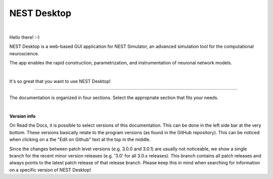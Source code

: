 NEST Desktop
============


.. image:: _static/img/nest/laptop-NEST.png
   :scale: 50 %
   :alt: NEST Desktop
   :align: left

|

Hello there! :-)

NEST Desktop is a web-based GUI application for NEST Simulator,
an advanced simulation tool for the computational neuroscience.

The app enables the rapid construction, parametrization,
and instrumentation of neuronal network models.

|

It's so great that you want to use NEST Desktop!

||||

The documentation is organized in four sections.
Select the appropriate section that fits your needs.

.. raw:: html

  <div style="height:400px">
    <div class="column col-4 color pa-1">
      <a href="user/index.html">
        <div class="black pa-1">
          <img class="avatar" src="_static/img/icons/user.svg">
          <h3>The User</h3>
          <p>
            ... learns how to build networks, parameterize nodes and links,
            and perform simulations on the graphical interface.
          </p>
          <span class="bottom pa-1">I am a user.</span>
        </div>
      </a>
    </div>


    <div class="column col-4 color pa-1">
      <a href="lecturer/index.html">
        <div class="black pa-1">
          <img class="avatar" src="_static/img/icons/user-graduate.svg">
          <h3>The Lecturer</h3>
          <p>
          ... learns how to teach computational neuroscience using NEST Desktop.
          </p>
          <span class="bottom pa-1">I am a lecturer.</span>
        </div>
      </a>
    </div>

    <div class="column col-4 color pa-1">
      <a href="deployer/index.html">
        <div class="black pa-1">
          <img class="avatar" src="_static/img/icons/user-cog.svg">
          <h3>The Deployer</h3>
          <p>
            ... learns how to set up NEST Desktop on a machine via the Python Package,
            Docker or Singularity installation.
          </p>
          <span class="bottom pa-1">I am a deployer.</span>
        </div>
      </a>
    </div>

    <div class="column col-4 color pa-1">
      <a href="developer/index.html">
        <div class="black pa-1">
          <img class="avatar" src="_static/img/icons/user-edit.svg">
          <h3>The Developer</h3>
          <p>
            ... learns the source code architecture of NEST Desktop and
            how to contribute code or enhancements to the project.
          </p>
          <span class="bottom pa-1">I am a developer.</span>
        </div>
      </a>
    </div>
  </div>

|

**Version info**

On Read the Docs, it is possible to select versions of this documentation.
This can be done in the left side bar at the very bottom.
These versions basically relate to the program versions (as found in the GitHub repository).
This can be noticed when clicking on a the "Edit on Github" text at the top in the middle.

Since the changes between patch level versions (e.g. 3.0.0 and 3.0.1) are usually not noticeable, we show a single branch for the recent minor version releases (e.g. '3.0' for all 3.0.x releases).
This branch contains all patch releases and always points to the latest patch release of that release branch.
Please keep this in mind when searching for information on a specific version of NEST Desktop!
